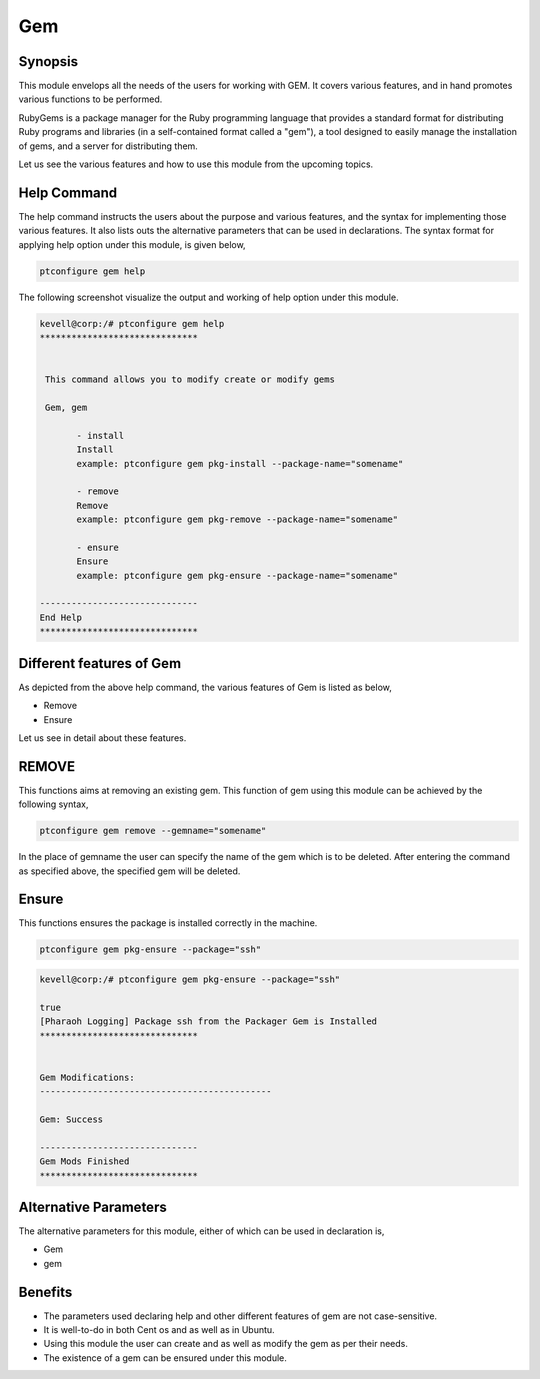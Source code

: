 ====
Gem
====

Synopsis
-----------
This module envelops all the needs of the users for working with GEM. It covers various features, and in hand promotes various functions to be performed. 

RubyGems is a package manager for the Ruby programming language that provides a standard format for distributing Ruby programs and libraries (in a self-contained format called a "gem"), a tool designed to easily manage the installation of gems, and a server for distributing them.

Let us see the various features and how to use this module from the upcoming topics.

Help Command
-------------------

The help command instructs the users about the purpose and various features, and the syntax for implementing those various features. It also lists outs the alternative parameters that can be used in declarations. The syntax format for applying help option under this module, is given below,

.. code-block:: bash

	ptconfigure gem help

The following screenshot visualize the output and working of help option under this module.


.. code-block:: bash


 kevell@corp:/# ptconfigure gem help
 ******************************


  This command allows you to modify create or modify gems

  Gem, gem

        - install
        Install
        example: ptconfigure gem pkg-install --package-name="somename"

        - remove
        Remove
        example: ptconfigure gem pkg-remove --package-name="somename"

        - ensure
        Ensure
        example: ptconfigure gem pkg-ensure --package-name="somename"

 ------------------------------
 End Help
 ******************************


Different features of Gem
---------------------------------

As depicted from the above help command, the various features of Gem is listed as below,

* Remove
* Ensure


Let us see in detail about these features.


REMOVE
-----------

This functions aims at removing an existing gem. This function of gem using this module can be achieved by the following syntax,

.. code-block:: bash

	ptconfigure gem remove --gemname="somename"

In the place of gemname the user can specify the name of the gem which is to be deleted. After entering the command as specified above, the specified gem will be deleted.

.. code-block:: bash

	
Ensure
--------

This functions ensures the package is installed correctly in the machine.

.. code-block:: bash

	ptconfigure gem pkg-ensure --package="ssh"

.. code-block:: bash


 kevell@corp:/# ptconfigure gem pkg-ensure --package="ssh" 

 true 
 [Pharaoh Logging] Package ssh from the Packager Gem is Installed 
 ****************************** 


 Gem Modifications: 
 -------------------------------------------- 

 Gem: Success 

 ------------------------------ 
 Gem Mods Finished 
 ****************************** 


Alternative Parameters
-----------------------------

The alternative parameters for this module, either of which can be used in declaration is,

* Gem
* gem

Benefits
---------

* The parameters used declaring help and other different features of gem are not case-sensitive.
* It is well-to-do in both Cent os and as well as in Ubuntu.
* Using this module the user can create and as well as modify the gem as per their needs.
* The existence of a gem can be ensured under this module.

